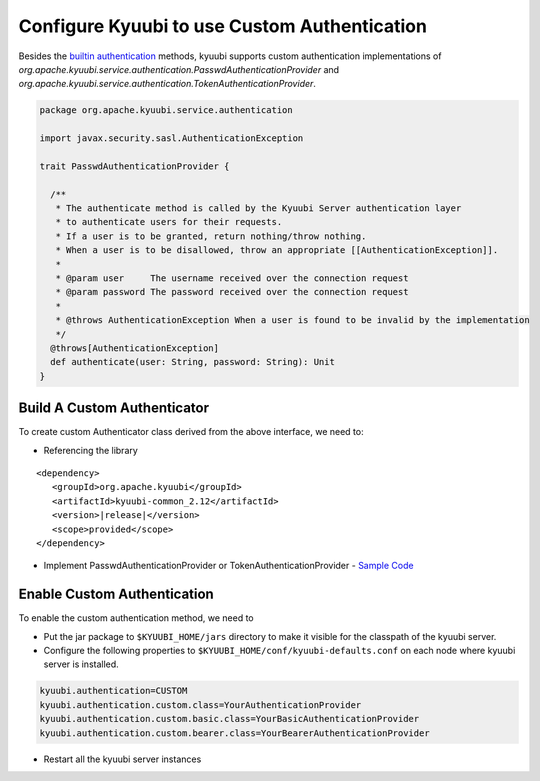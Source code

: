 .. Licensed to the Apache Software Foundation (ASF) under one or more
   contributor license agreements.  See the NOTICE file distributed with
   this work for additional information regarding copyright ownership.
   The ASF licenses this file to You under the Apache License, Version 2.0
   (the "License"); you may not use this file except in compliance with
   the License.  You may obtain a copy of the License at

..    http://www.apache.org/licenses/LICENSE-2.0

.. Unless required by applicable law or agreed to in writing, software
   distributed under the License is distributed on an "AS IS" BASIS,
   WITHOUT WARRANTIES OR CONDITIONS OF ANY KIND, either express or implied.
   See the License for the specific language governing permissions and
   limitations under the License.

Configure Kyuubi to use Custom Authentication
=============================================

Besides the `builtin authentication`_ methods, kyuubi supports custom
authentication implementations of `org.apache.kyuubi.service.authentication.PasswdAuthenticationProvider`
and `org.apache.kyuubi.service.authentication.TokenAuthenticationProvider`.

.. code-block:: scala

   package org.apache.kyuubi.service.authentication

   import javax.security.sasl.AuthenticationException

   trait PasswdAuthenticationProvider {

     /**
      * The authenticate method is called by the Kyuubi Server authentication layer
      * to authenticate users for their requests.
      * If a user is to be granted, return nothing/throw nothing.
      * When a user is to be disallowed, throw an appropriate [[AuthenticationException]].
      *
      * @param user     The username received over the connection request
      * @param password The password received over the connection request
      *
      * @throws AuthenticationException When a user is found to be invalid by the implementation
      */
     @throws[AuthenticationException]
     def authenticate(user: String, password: String): Unit
   }

Build A Custom Authenticator
----------------------------

To create custom Authenticator class derived from the above interface, we need to:

- Referencing the library

.. parsed-literal::

   <dependency>
      <groupId>org.apache.kyuubi</groupId>
      <artifactId>kyuubi-common_2.12</artifactId>
      <version>\ |release|\</version>
      <scope>provided</scope>
   </dependency>

- Implement PasswdAuthenticationProvider or TokenAuthenticationProvider - `Sample Code`_


Enable Custom Authentication
----------------------------

To enable the custom authentication method, we need to

- Put the jar package to ``$KYUUBI_HOME/jars`` directory to make it visible for
  the classpath of the kyuubi server.
- Configure the following properties to ``$KYUUBI_HOME/conf/kyuubi-defaults.conf``
  on each node where kyuubi server is installed.

.. code-block:: properties

   kyuubi.authentication=CUSTOM
   kyuubi.authentication.custom.class=YourAuthenticationProvider
   kyuubi.authentication.custom.basic.class=YourBasicAuthenticationProvider
   kyuubi.authentication.custom.bearer.class=YourBearerAuthenticationProvider

- Restart all the kyuubi server instances

.. _builtin authentication: ../../security/authentication.html
.. _Sample Code: https://github.com/kyuubilab/example-custom-authentication/blob/main/src/main/scala/org/apache/kyuubi/example/MyAuthenticationProvider.scala